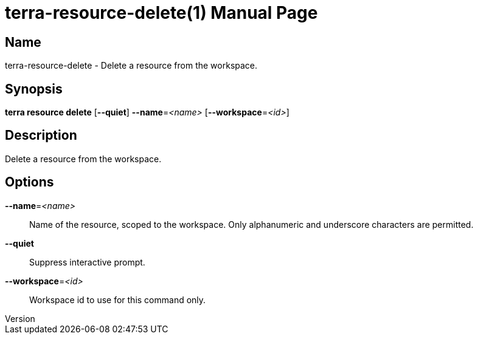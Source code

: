 // tag::picocli-generated-full-manpage[]
// tag::picocli-generated-man-section-header[]
:doctype: manpage
:revnumber: 
:manmanual: Terra Manual
:mansource: 
:man-linkstyle: pass:[blue R < >]
= terra-resource-delete(1)

// end::picocli-generated-man-section-header[]

// tag::picocli-generated-man-section-name[]
== Name

terra-resource-delete - Delete a resource from the workspace.

// end::picocli-generated-man-section-name[]

// tag::picocli-generated-man-section-synopsis[]
== Synopsis

*terra resource delete* [*--quiet*] *--name*=_<name>_ [*--workspace*=_<id>_]

// end::picocli-generated-man-section-synopsis[]

// tag::picocli-generated-man-section-description[]
== Description

Delete a resource from the workspace.

// end::picocli-generated-man-section-description[]

// tag::picocli-generated-man-section-options[]
== Options

*--name*=_<name>_::
  Name of the resource, scoped to the workspace. Only alphanumeric and underscore characters are permitted.

*--quiet*::
  Suppress interactive prompt.

*--workspace*=_<id>_::
  Workspace id to use for this command only.

// end::picocli-generated-man-section-options[]

// end::picocli-generated-full-manpage[]
